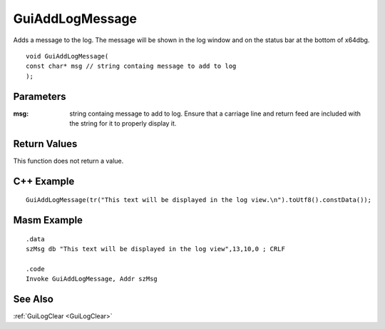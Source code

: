 .. _GuiAddLogMessage:
================
GuiAddLogMessage
================
Adds a message to the log. The message will be shown in the log window and on the status bar at the bottom of x64dbg.

::

	void GuiAddLogMessage(
	const char* msg // string containg message to add to log
	);

----------
Parameters
----------
:msg: string containg message to add to log. Ensure that a carriage line and return feed are included with the string for it to properly display it.

-------------
Return Values
-------------
This function does not return a value.

-----------
C++ Example
-----------

::

	GuiAddLogMessage(tr("This text will be displayed in the log view.\n").toUtf8().constData());

------------
Masm Example
------------

::

	.data
	szMsg db "This text will be displayed in the log view",13,10,0 ; CRLF
	
	.code
	Invoke GuiAddLogMessage, Addr szMsg

--------
See Also
--------
:ref:`GuiLogClear <GuiLogClear>`
